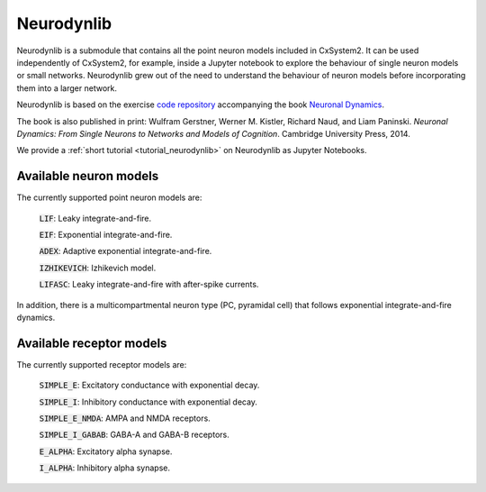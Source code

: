 .. _neurodynlib:

Neurodynlib
===========

Neurodynlib is a submodule that contains all the point neuron models included in CxSystem2. It can be used independently of CxSystem2,
for example, inside a Jupyter notebook to explore the behaviour of single neuron models or small networks.
Neurodynlib grew out of the need to understand the behaviour of neuron models before incorporating them
into a larger network.

Neurodynlib is based on the exercise `code repository <http://github.com/EPFL-LCN/neuronaldynamics-exercises>`_ accompanying the book
`Neuronal Dynamics <http://neuronaldynamics.epfl.ch>`_.

The book is also published in print:
Wulfram Gerstner, Werner M. Kistler, Richard Naud, and Liam Paninski.
*Neuronal Dynamics: From Single Neurons to Networks and Models of Cognition*. Cambridge University Press, 2014.

We provide a :ref:`short tutorial <tutorial_neurodynlib>` on Neurodynlib as Jupyter Notebooks.

.. _neuron_models:

Available neuron models
-----------------------

The currently supported point neuron models are:

        :code:`LIF`: Leaky integrate-and-fire.

        :code:`EIF`: Exponential integrate-and-fire.

        :code:`ADEX`: Adaptive exponential integrate-and-fire.

        :code:`IZHIKEVICH`: Izhikevich model.

        :code:`LIFASC`: Leaky integrate-and-fire with after-spike currents.


In addition, there is a multicompartmental neuron type (PC, pyramidal cell) that follows exponential integrate-and-fire
dynamics.

.. _receptor_models:

Available receptor models
-------------------------

The currently supported receptor models are:

        :code:`SIMPLE_E`: Excitatory conductance with exponential decay.

        :code:`SIMPLE_I`: Inhibitory conductance with exponential decay.

        :code:`SIMPLE_E_NMDA`: AMPA and NMDA receptors.

        :code:`SIMPLE_I_GABAB`: GABA-A and GABA-B receptors.

        :code:`E_ALPHA`: Excitatory alpha synapse.

        :code:`I_ALPHA`: Inhibitory alpha synapse.